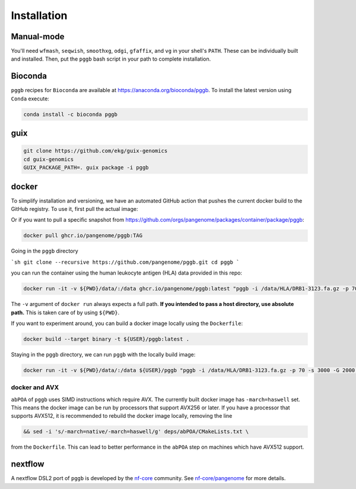.. _installation:

############
Installation
############

Manual-mode
====================

You'll need ``wfmash``, ``seqwish``, ``smoothxg``, ``odgi``, ``gfaffix``, and ``vg`` in your shell's ``PATH``.
These can be individually built and installed.
Then, put the ``pggb`` bash script in your path to complete installation.


Bioconda
====================

``pggb`` recipes for ``Bioconda`` are available at https://anaconda.org/bioconda/pggb.
To install the latest version using ``Conda`` execute:

.. code-block:: bash

    conda install -c bioconda pggb


guix
====================

.. code-block:: bash

    git clone https://github.com/ekg/guix-genomics
    cd guix-genomics
    GUIX_PACKAGE_PATH=. guix package -i pggb


docker
====================

To simplify installation and versioning, we have an automated GitHub action that pushes the current docker build to the GitHub registry.
To use it, first pull the actual image:

.. code-block:: bash
    docker pull ghcr.io/pangenome/pggb:latest


Or if you want to pull a specific snapshot from `https://github.com/orgs/pangenome/packages/container/package/pggb <https://github.com/orgs/pangenome/packages/container/package/pggb>`_:

.. code-block:: bash

    docker pull ghcr.io/pangenome/pggb:TAG


Going in the ``pggb`` directory

```sh
git clone --recursive https://github.com/pangenome/pggb.git
cd pggb
```

you can run the container using the human leukocyte antigen (HLA) data provided in this repo:

.. code-block:: bash

    docker run -it -v ${PWD}/data/:/data ghcr.io/pangenome/pggb:latest "pggb -i /data/HLA/DRB1-3123.fa.gz -p 70 -s 3000 -G 2000 -n 10 -t 16 -v -V 'gi|568815561:#' -o /data/out -M -C cons,100,1000,10000 -m"


The ``-v`` argument of ``docker run`` always expects a full path.
**If you intended to pass a host directory, use absolute path.**
This is taken care of by using ``${PWD}``.

If you want to experiment around, you can build a docker image locally using the ``Dockerfile``:

.. code-block:: bash

    docker build --target binary -t ${USER}/pggb:latest .


Staying in the ``pggb`` directory, we can run ``pggb`` with the locally build image:

.. code-block:: bash

    docker run -it -v ${PWD}/data/:/data ${USER}/pggb "pggb -i /data/HLA/DRB1-3123.fa.gz -p 70 -s 3000 -G 2000 -n 10 -t 16 -v -V 'gi|568815561:#' -o /data/out -M -C cons,100,1000,10000 -m"

--------------------------
docker and AVX
--------------------------

``abPOA`` of ``pggb`` uses SIMD instructions which require AVX.
The currently built docker image has ``-march=haswell`` set.
This means the docker image can be run by processors that support AVX256 or later.
If you have a processor that supports AVX512, it is recommended to rebuild the docker image locally, removing the line

.. code-block:: bash

    && sed -i 's/-march=native/-march=haswell/g' deps/abPOA/CMakeLists.txt \


from the ``Dockerfile``. This can lead to better performance in the ``abPOA`` step on machines which have AVX512 support.

nextflow
====================

A nextflow DSL2 port of ``pggb`` is developed by the `nf-core <https://nf-co.re/>`_ community.
See `nf-core/pangenome <https://github.com/nf-core/pangenome>`_ for more details.

